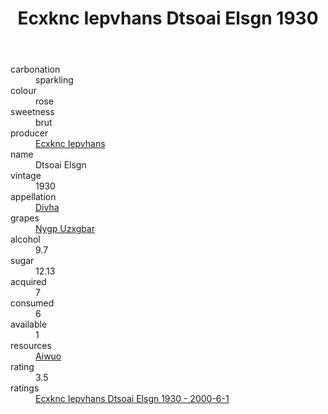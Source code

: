:PROPERTIES:
:ID:                     029e70c7-11e2-4447-b33a-ca7fc81c932e
:END:
#+TITLE: Ecxknc Iepvhans Dtsoai Elsgn 1930

- carbonation :: sparkling
- colour :: rose
- sweetness :: brut
- producer :: [[id:e9b35e4c-e3b7-4ed6-8f3f-da29fba78d5b][Ecxknc Iepvhans]]
- name :: Dtsoai Elsgn
- vintage :: 1930
- appellation :: [[id:c31dd59d-0c4f-4f27-adba-d84cb0bd0365][Divha]]
- grapes :: [[id:f4d7cb0e-1b29-4595-8933-a066c2d38566][Nygp Uzxgbar]]
- alcohol :: 9.7
- sugar :: 12.13
- acquired :: 7
- consumed :: 6
- available :: 1
- resources :: [[id:47e01a18-0eb9-49d9-b003-b99e7e92b783][Aiwuo]]
- rating :: 3.5
- ratings :: [[id:bc307787-7cc7-4280-9ba0-c7726c140b54][Ecxknc Iepvhans Dtsoai Elsgn 1930 - 2000-6-1]]


